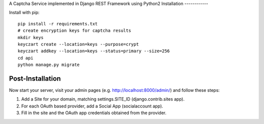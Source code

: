 A Captcha Service implemented in Django REST Framework using Python2
Installation
------------

Install with pip::

    pip install -r requirements.txt
    # create encryption keys for captcha results
    mkdir keys
    keyczart create --location=keys --purpose=crypt
    keyczart addkey --location=keys --status=primary --size=256
    cd api
    python manage.py migrate

Post-Installation
------------

Now start your server, visit your admin pages (e.g. http://localhost:8000/admin/) and follow these steps:

1. Add a Site for your domain, matching settings.SITE_ID (django.contrib.sites app).
2. For each OAuth based provider, add a Social App (socialaccount app).
3. Fill in the site and the OAuth app credentials obtained from the provider.
